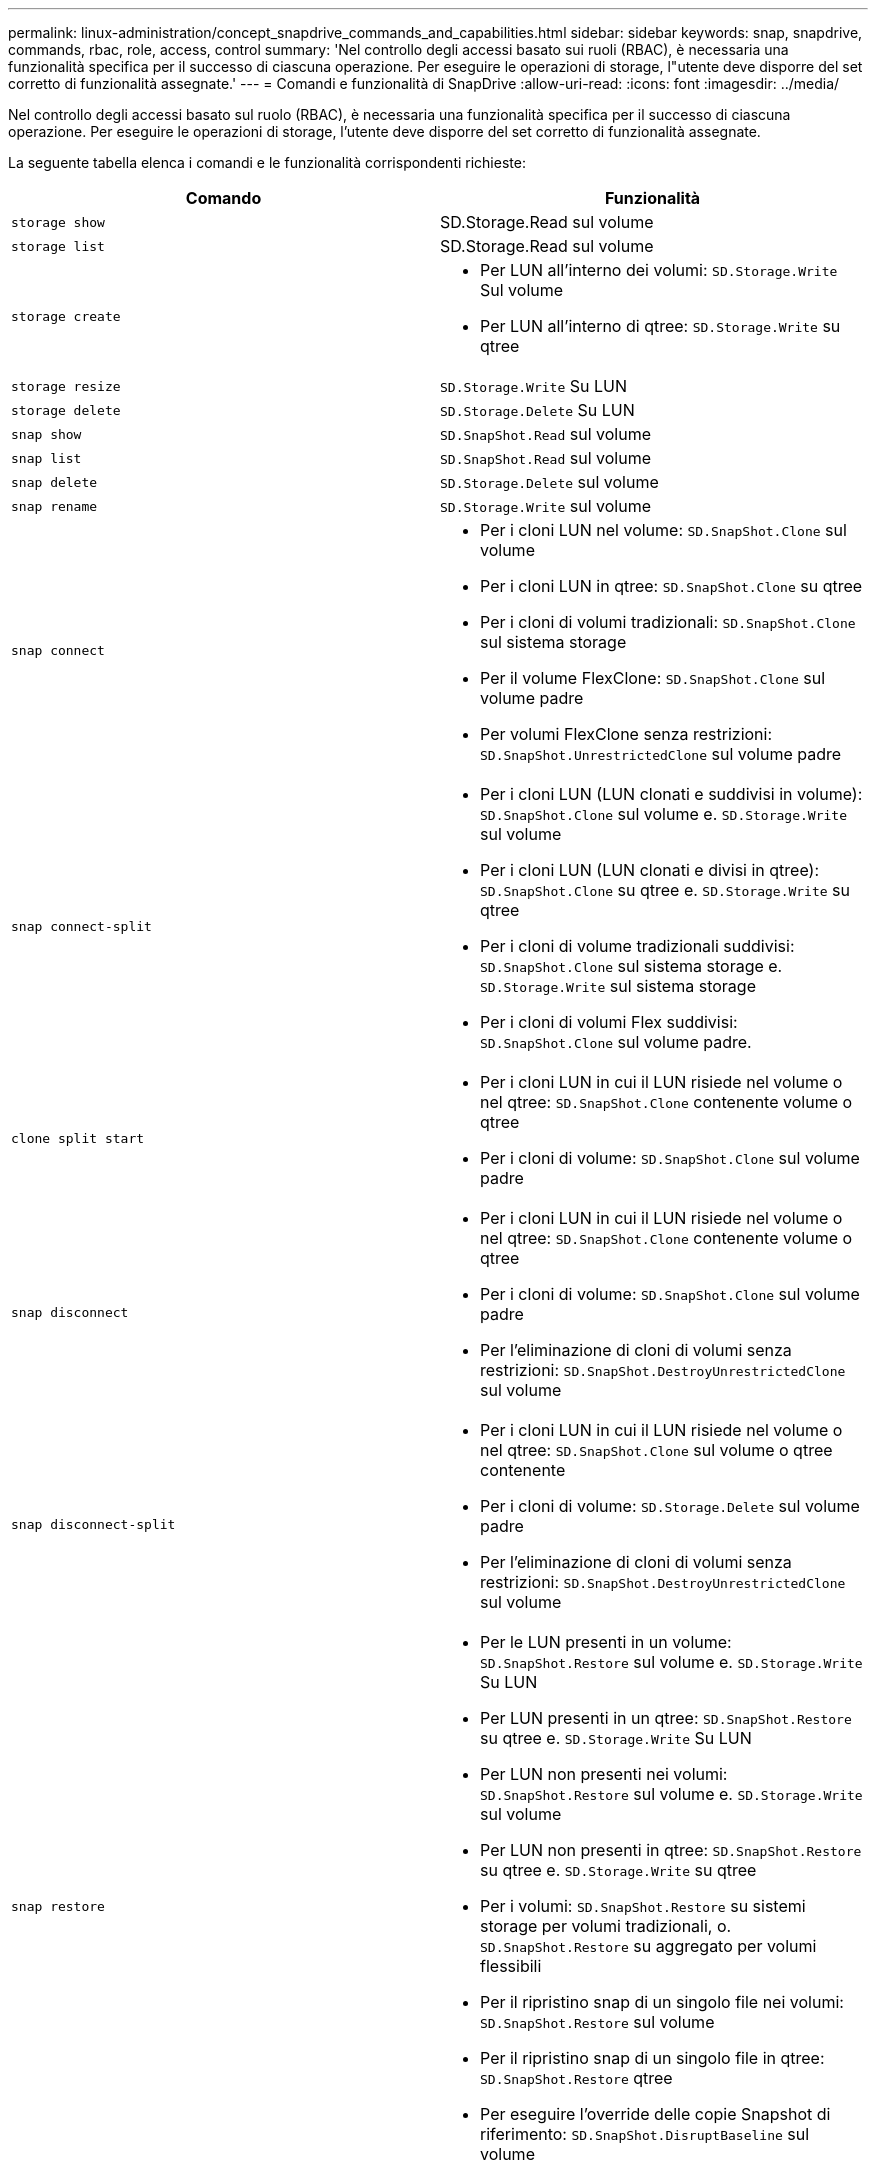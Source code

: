 ---
permalink: linux-administration/concept_snapdrive_commands_and_capabilities.html 
sidebar: sidebar 
keywords: snap, snapdrive, commands, rbac, role, access, control 
summary: 'Nel controllo degli accessi basato sui ruoli (RBAC), è necessaria una funzionalità specifica per il successo di ciascuna operazione. Per eseguire le operazioni di storage, l"utente deve disporre del set corretto di funzionalità assegnate.' 
---
= Comandi e funzionalità di SnapDrive
:allow-uri-read: 
:icons: font
:imagesdir: ../media/


[role="lead"]
Nel controllo degli accessi basato sul ruolo (RBAC), è necessaria una funzionalità specifica per il successo di ciascuna operazione. Per eseguire le operazioni di storage, l'utente deve disporre del set corretto di funzionalità assegnate.

La seguente tabella elenca i comandi e le funzionalità corrispondenti richieste:

|===
| Comando | Funzionalità 


 a| 
`storage show`
 a| 
SD.Storage.Read sul volume



 a| 
`storage list`
 a| 
SD.Storage.Read sul volume



 a| 
`storage create`
 a| 
* Per LUN all'interno dei volumi: `SD.Storage.Write` Sul volume
* Per LUN all'interno di qtree: `SD.Storage.Write` su qtree




 a| 
`storage resize`
 a| 
`SD.Storage.Write` Su LUN



 a| 
`storage delete`
 a| 
`SD.Storage.Delete` Su LUN



 a| 
`snap show`
 a| 
`SD.SnapShot.Read` sul volume



 a| 
`snap list`
 a| 
`SD.SnapShot.Read` sul volume



 a| 
`snap delete`
 a| 
`SD.Storage.Delete` sul volume



 a| 
`snap rename`
 a| 
`SD.Storage.Write` sul volume



 a| 
`snap connect`
 a| 
* Per i cloni LUN nel volume: `SD.SnapShot.Clone` sul volume
* Per i cloni LUN in qtree: `SD.SnapShot.Clone` su qtree
* Per i cloni di volumi tradizionali: `SD.SnapShot.Clone` sul sistema storage
* Per il volume FlexClone: `SD.SnapShot.Clone` sul volume padre
* Per volumi FlexClone senza restrizioni: `SD.SnapShot.UnrestrictedClone` sul volume padre




 a| 
`snap connect-split`
 a| 
* Per i cloni LUN (LUN clonati e suddivisi in volume): `SD.SnapShot.Clone` sul volume e. `SD.Storage.Write` sul volume
* Per i cloni LUN (LUN clonati e divisi in qtree): `SD.SnapShot.Clone` su qtree e. `SD.Storage.Write` su qtree
* Per i cloni di volume tradizionali suddivisi: `SD.SnapShot.Clone` sul sistema storage e. `SD.Storage.Write` sul sistema storage
* Per i cloni di volumi Flex suddivisi: `SD.SnapShot.Clone` sul volume padre.




 a| 
`clone split start`
 a| 
* Per i cloni LUN in cui il LUN risiede nel volume o nel qtree: `SD.SnapShot.Clone` contenente volume o qtree
* Per i cloni di volume: `SD.SnapShot.Clone` sul volume padre




 a| 
`snap disconnect`
 a| 
* Per i cloni LUN in cui il LUN risiede nel volume o nel qtree: `SD.SnapShot.Clone` contenente volume o qtree
* Per i cloni di volume: `SD.SnapShot.Clone` sul volume padre
* Per l'eliminazione di cloni di volumi senza restrizioni: `SD.SnapShot.DestroyUnrestrictedClone` sul volume




 a| 
`snap disconnect-split`
 a| 
* Per i cloni LUN in cui il LUN risiede nel volume o nel qtree: `SD.SnapShot.Clone` sul volume o qtree contenente
* Per i cloni di volume: `SD.Storage.Delete` sul volume padre
* Per l'eliminazione di cloni di volumi senza restrizioni: `SD.SnapShot.DestroyUnrestrictedClone` sul volume




 a| 
`snap restore`
 a| 
* Per le LUN presenti in un volume: `SD.SnapShot.Restore` sul volume e. `SD.Storage.Write` Su LUN
* Per LUN presenti in un qtree: `SD.SnapShot.Restore` su qtree e. `SD.Storage.Write` Su LUN
* Per LUN non presenti nei volumi: `SD.SnapShot.Restore` sul volume e. `SD.Storage.Write` sul volume
* Per LUN non presenti in qtree: `SD.SnapShot.Restore` su qtree e. `SD.Storage.Write` su qtree
* Per i volumi: `SD.SnapShot.Restore` su sistemi storage per volumi tradizionali, o. `SD.SnapShot.Restore` su aggregato per volumi flessibili
* Per il ripristino snap di un singolo file nei volumi: `SD.SnapShot.Restore` sul volume
* Per il ripristino snap di un singolo file in qtree: `SD.SnapShot.Restore` qtree
* Per eseguire l'override delle copie Snapshot di riferimento: `SD.SnapShot.DisruptBaseline` sul volume




 a| 
`host connect, host disconnect`
 a| 
`SD.Config.Write` Sul LUN



 a| 
`config access`
 a| 
`SD.Config.Read` sul sistema storage



 a| 
`config prepare`
 a| 
`SD.Config.Write` su almeno un sistema storage



 a| 
`config check`
 a| 
`SD.Config.Read` su almeno un sistema storage



 a| 
`config show`
 a| 
`SD.Config.Read` su almeno un sistema storage



 a| 
`config set`
 a| 
`SD.Config.Write` sul sistema storage



 a| 
`config set -dfm, config set -mgmtpath,`
 a| 
`SD.Config.Write` su almeno un sistema storage



 a| 
`config delete`
 a| 
`SD.Config.Delete` sul sistema storage



 a| 
`config delete dfm_appliance, config delete -mgmtpath`
 a| 
`SD.Config.Delete` su almeno un sistema storage



 a| 
`config list`
 a| 
`SD.Config.Read` su almeno un sistema storage



 a| 
`config migrate set`
 a| 
`SD.Config.Write` su almeno un sistema storage



 a| 
`config migrate delete`
 a| 
`SD.Config.Delete` su almeno un sistema storage



 a| 
`config migrate list`
 a| 
`SD.Config.Read` su almeno un sistema storage

|===

NOTE: SnapDrive per UNIX non verifica alcuna funzionalità per l'amministratore (root).

